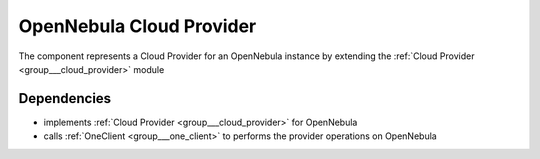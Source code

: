 .. _group___one_cloud_provider:

OpenNebula Cloud Provider
-------------------------



.. uml::

  !include includes/skins.iuml
  skinparam backgroundColor #FFFFFF
  skinparam componentStyle uml2
  !include source/groups/group___one_cloud_provider.iuml

The component represents a Cloud Provider for an OpenNebula instance by extending the :ref:`Cloud Provider <group___cloud_provider>` module

Dependencies
^^^^^^^^^^^^
- implements :ref:`Cloud Provider <group___cloud_provider>` for OpenNebula

- calls :ref:`OneClient <group___one_client>` to performs the provider operations on OpenNebula


